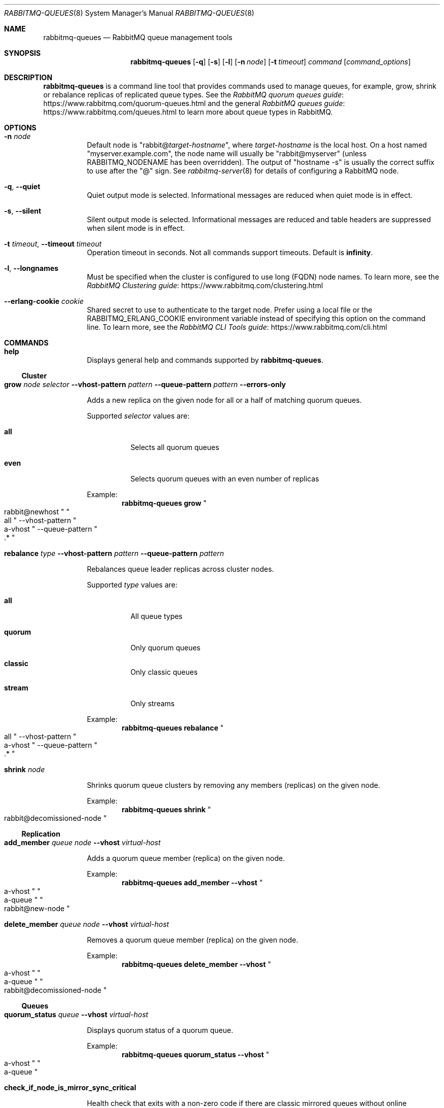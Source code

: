.\" vim:ft=nroff:
.\" This Source Code Form is subject to the terms of the Mozilla Public
.\" License, v. 2.0. If a copy of the MPL was not distributed with this
.\" file, You can obtain one at https://mozilla.org/MPL/2.0/.
.\"
.\" Copyright (c) 2007-2022 VMware, Inc. or its affiliates.  All rights reserved.
.\"
.Dd June 19, 2021
.Dt RABBITMQ-QUEUES 8
.Os "RabbitMQ Server"
.Sh NAME
.Nm rabbitmq-queues
.Nd RabbitMQ queue management tools
.\" ------------------------------------------------------------------
.Sh SYNOPSIS
.\" ------------------------------------------------------------------
.Nm
.Op Fl q
.Op Fl s
.Op Fl l
.Op Fl n Ar node
.Op Fl t Ar timeout
.Ar command
.Op Ar command_options
.\" ------------------------------------------------------------------
.Sh DESCRIPTION
.\" ------------------------------------------------------------------
.Nm
is a command line tool that provides commands used to manage queues,
for example, grow, shrink or rebalance replicas of replicated queue types.
See the
.Lk https://www.rabbitmq.com/quorum-queues.html "RabbitMQ quorum queues guide"
and the general
.Lk https://www.rabbitmq.com/queues.html "RabbitMQ queues guide"
to learn more about queue types in RabbitMQ.
.
.\" ------------------------------------------------------------------
.Sh OPTIONS
.\" ------------------------------------------------------------------
.Bl -tag -width Ds
.It Fl n Ar node
Default node is
.Qq Pf rabbit@ Ar target-hostname ,
where
.Ar target-hostname
is the local host.
On a host named
.Qq myserver.example.com ,
the node name will usually be
.Qq rabbit@myserver
(unless
.Ev RABBITMQ_NODENAME
has been overridden).
The output of
.Qq hostname -s
is usually the correct suffix to use after the
.Qq @
sign.
See
.Xr rabbitmq-server 8
for details of configuring a RabbitMQ node.
.It Fl q , -quiet
Quiet output mode is selected.
Informational messages are reduced when quiet mode is in effect.
.It Fl s , -silent
Silent output mode is selected.
Informational messages are reduced and table headers are suppressed when silent mode is in effect.
.It Fl t Ar timeout , Fl -timeout Ar timeout
Operation timeout in seconds.
Not all commands support timeouts.
Default is
.Cm infinity .
.It Fl l , Fl -longnames
Must be specified when the cluster is configured to use long (FQDN) node names.
To learn more, see the
.Lk https://www.rabbitmq.com/clustering.html "RabbitMQ Clustering guide"
.It Fl -erlang-cookie Ar cookie
Shared secret to use to authenticate to the target node.
Prefer using a local file or the
.Ev RABBITMQ_ERLANG_COOKIE
environment variable instead of specifying this option on the command line.
To learn more, see the
.Lk https://www.rabbitmq.com/cli.html "RabbitMQ CLI Tools guide"
.El
.\" ------------------------------------------------------------------
.Sh COMMANDS
.\" ------------------------------------
.Bl -tag -width Ds
.\" ------------------------------------
.It Cm help
.Pp
Displays general help and commands supported by
.Nm .
.El
.Ss Cluster
.Bl -tag -width Ds
.\" ------------------------------------
.It Cm grow Ar node Ar selector Fl -vhost-pattern Ar pattern Fl -queue-pattern Ar pattern Fl -errors-only
.Pp
Adds a new replica on the given node for all or a half of matching quorum queues.
.Pp
Supported
.Ar selector
values are:
.Bl -tag -width Ds
.It Dv Sy all
Selects all quorum queues
.It Dv Sy even
Selects quorum queues with an even number of replicas
.El
.Pp
Example:
.Sp
.Dl rabbitmq-queues grow Qo rabbit@newhost Qc Qo all Qc --vhost-pattern Qo a-vhost Qc --queue-pattern Qo .* Qc
.\" ------------------------------------
.It Cm rebalance Ar type Fl -vhost-pattern Ar pattern Fl -queue-pattern Ar pattern
.Pp
Rebalances queue leader replicas across cluster nodes.
.Pp
Supported
.Ar type
values are:
.Bl -tag -width Ds
.It Dv Sy all
All queue types
.It Dv Sy quorum
Only quorum queues
.It Dv Sy classic
Only classic queues
.It Dv Sy stream
Only streams
.El
.Pp
Example:
.Sp
.Dl rabbitmq-queues rebalance Qo all Qc --vhost-pattern Qo a-vhost Qc --queue-pattern Qo .* Qc
.\" ------------------------------------
.It Cm shrink Ar node
.Pp
Shrinks quorum queue clusters by removing any members (replicas) on the given node.
.Pp
Example:
.Sp
.Dl rabbitmq-queues shrink Qo rabbit@decomissioned-node Qc
.\" ------------------------------------
.El
.Ss Replication
.Bl -tag -width Ds
.\" ------------------------------------
.It Cm add_member Ar queue Ar node Fl -vhost Ar virtual-host
.Pp
Adds a quorum queue member (replica) on the given node.
.Pp
Example:
.Sp
.Dl rabbitmq-queues add_member --vhost Qo a-vhost Qc Qo a-queue Qc Qo rabbit@new-node Qc
.\" ------------------------------------
.It Cm delete_member Ar queue Ar node Fl -vhost Ar virtual-host
.Pp
Removes a quorum queue member (replica) on the given node.
.Pp
Example:
.Sp
.Dl rabbitmq-queues delete_member --vhost Qo a-vhost Qc Qo a-queue Qc Qo rabbit@decomissioned-node Qc
.\" ------------------------------------
.El
.Ss Queues
.Bl -tag -width Ds
.\" ------------------------------------
.It Cm quorum_status Ar queue Fl -vhost Ar virtual-host
.Pp
Displays quorum status of a quorum queue.
.Pp
Example:
.Sp
.Dl rabbitmq-queues quorum_status --vhost Qo a-vhost Qc Qo a-queue Qc
.It Cm check_if_node_is_mirror_sync_critical
.Pp
Health check that exits with a non-zero code if there are classic mirrored queues without online synchronised mirrors (queues that would potentially lose data if the target node is shut down).
.Pp
Example:
.Sp
.Dl rabbitmq-queues check_if_node_is_mirror_sync_critical
.It Cm check_if_node_is_quorum_critical
.Pp
Health check that exits with a non-zero code if there are queues with minimum online quorum (queues that would lose their quorum if the target node is shut down).
.Pp
Example:
.Sp
.Dl rabbitmq-queues check_if_node_is_quorum_critical
.\" ------------------------------------------------------------------
.Sh SEE ALSO
.\" ------------------------------------------------------------------
.Xr rabbitmqctl 8 ,
.Xr rabbitmq-diagnostics 8 ,
.Xr rabbitmq-server 8 ,
.Xr rabbitmq-streams 8 ,
.Xr rabbitmq-upgrade 8 ,
.Xr rabbitmq-service 8 ,
.Xr rabbitmq-env.conf 5 ,
.Xr rabbitmq-echopid 8
.\" ------------------------------------------------------------------
.Sh AUTHOR
.\" ------------------------------------------------------------------
.An The RabbitMQ Team Aq Mt info@rabbitmq.com
